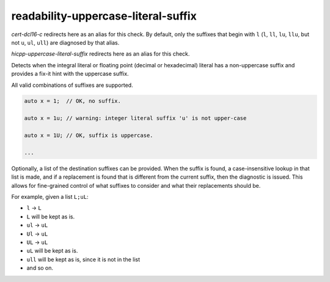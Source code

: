 .. title:: clang-tidy - readability-uppercase-literal-suffix

readability-uppercase-literal-suffix
====================================

`cert-dcl16-c` redirects here as an alias for this check.
By default, only the suffixes that begin with ``l`` (``l``, ``ll``, ``lu``,
``llu``, but not ``u``, ``ul``, ``ull``) are diagnosed by that alias.

`hicpp-uppercase-literal-suffix` redirects here as an alias for this check.

Detects when the integral literal or floating point (decimal or hexadecimal)
literal has a non-uppercase suffix and provides a fix-it hint with the uppercase
suffix.

All valid combinations of suffixes are supported.

.. code:: c

  auto x = 1;  // OK, no suffix.

  auto x = 1u; // warning: integer literal suffix 'u' is not upper-case

  auto x = 1U; // OK, suffix is uppercase.

  ...

Optionally, a list of the destination suffixes can be provided. When the suffix
is found, a case-insensitive lookup in that list is made, and if a replacement
is found that is different from the current suffix, then the diagnostic is
issued. This allows for fine-grained control of what suffixes to consider and
what their replacements should be.

For example, given a list ``L;uL``:

* ``l`` -> ``L``
* ``L`` will be kept as is.
* ``ul`` -> ``uL``
* ``Ul`` -> ``uL``
* ``UL`` -> ``uL``
* ``uL`` will be kept as is.
* ``ull`` will be kept as is, since it is not in the list
* and so on.
